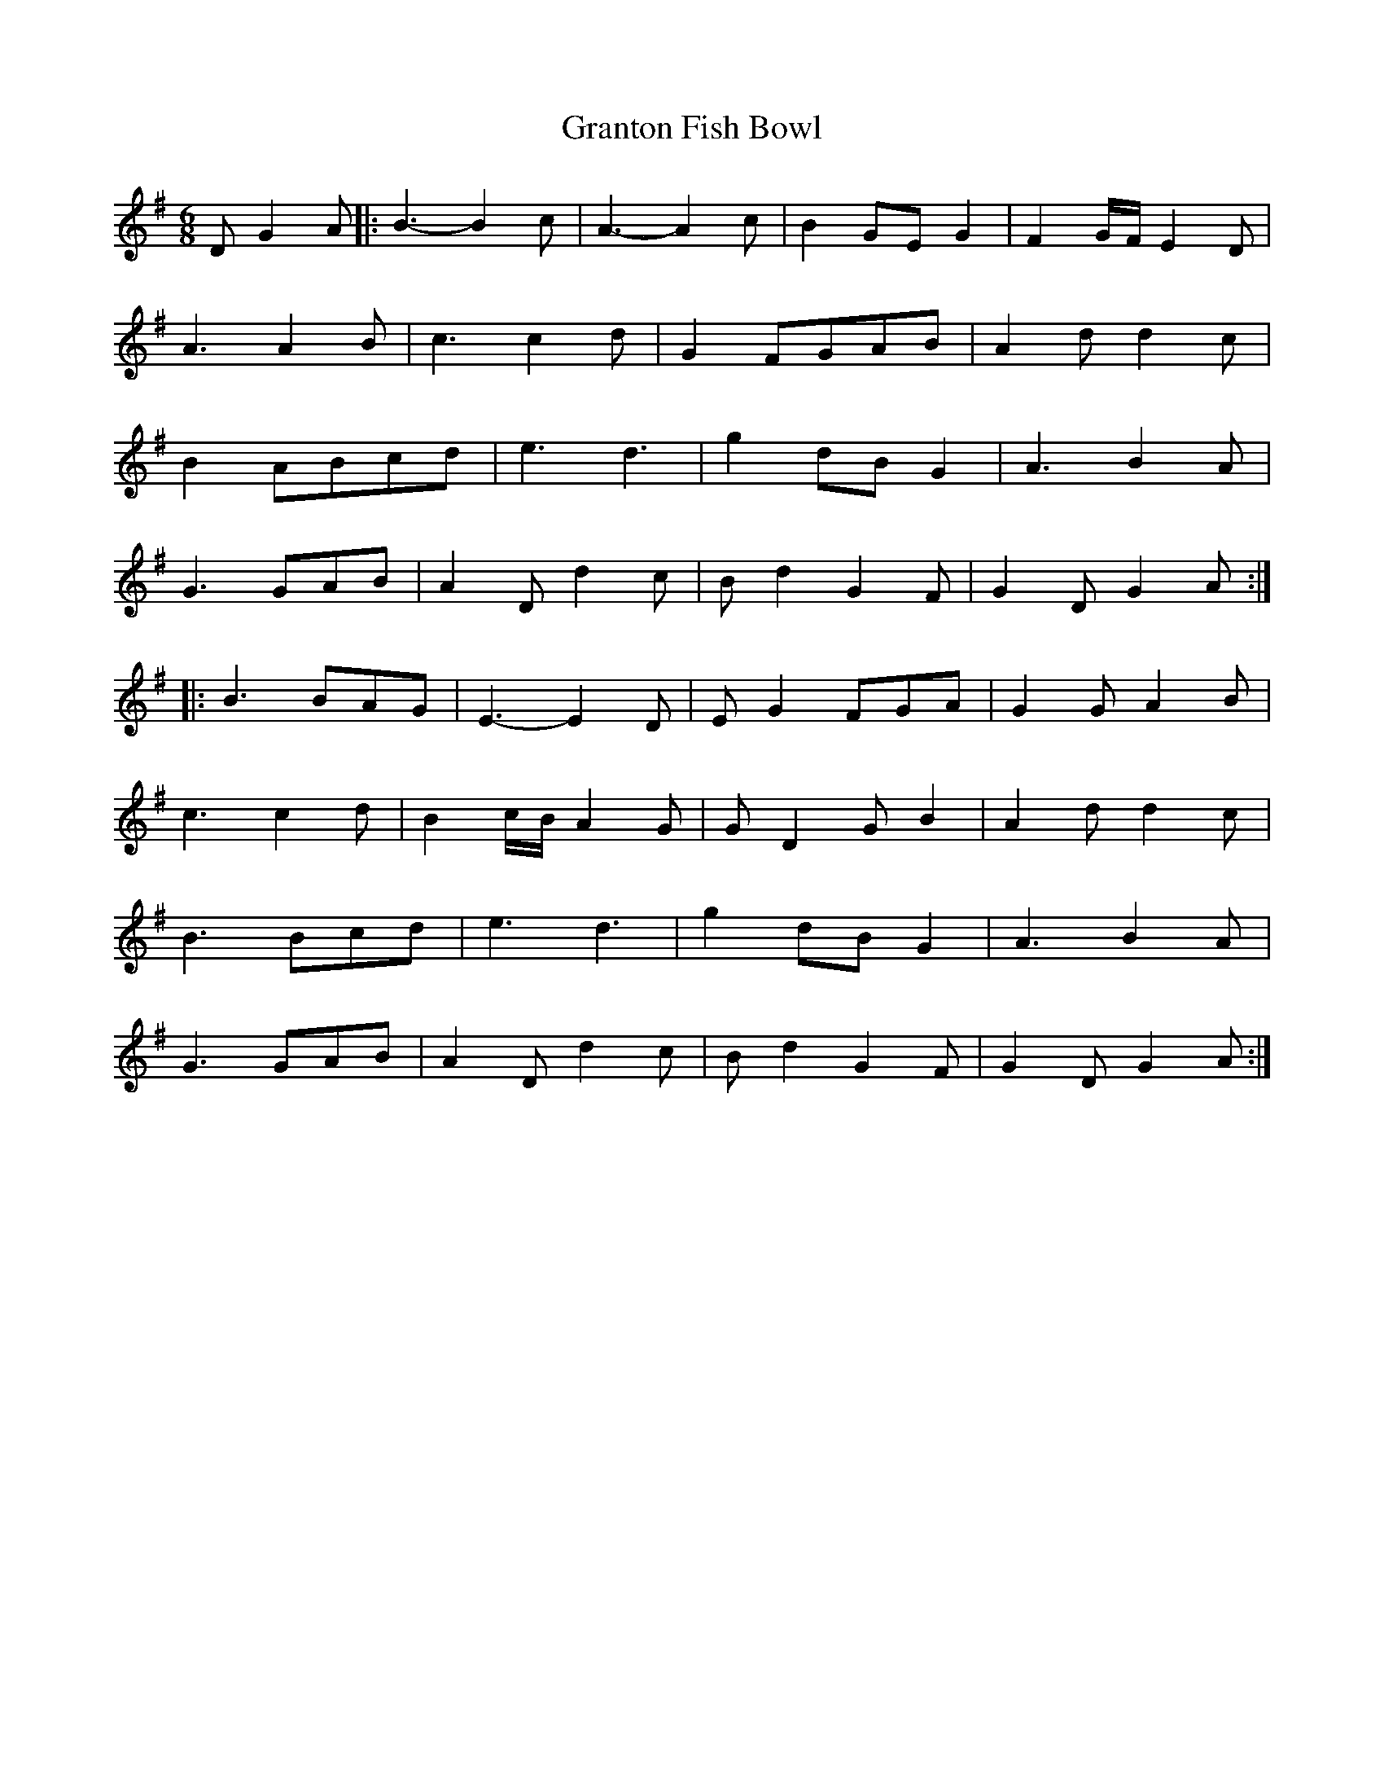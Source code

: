 X: 15968
T: Granton Fish Bowl
R: jig
M: 6/8
K: Gmajor
D G2 A|:B3-B2 c|A3-A2 c|B2 GE G2|F2 G1/2F1/2 E2 D|
A3 A2 B|c3 c2 d|G2 FGAB|A2 d d2 c|
B2 ABcd|e3 d3|g2 dB G2|A3 B2 A|
G3 GAB|A2 D d2 c|B d2 G2 F|G2 D G2 A:|
|:B3 BAG|E3-E2 D|E G2 FGA|G2 G A2 B|
c3 c2 d|B2 c1/2B1/2 A2 G|G D2 G B2|A2 d d2 c|
B3 Bcd|e3 d3|g2 dB G2|A3 B2 A|
G3 GAB|A2 D d2 c|B d2 G2 F|G2 D G2 A:|


